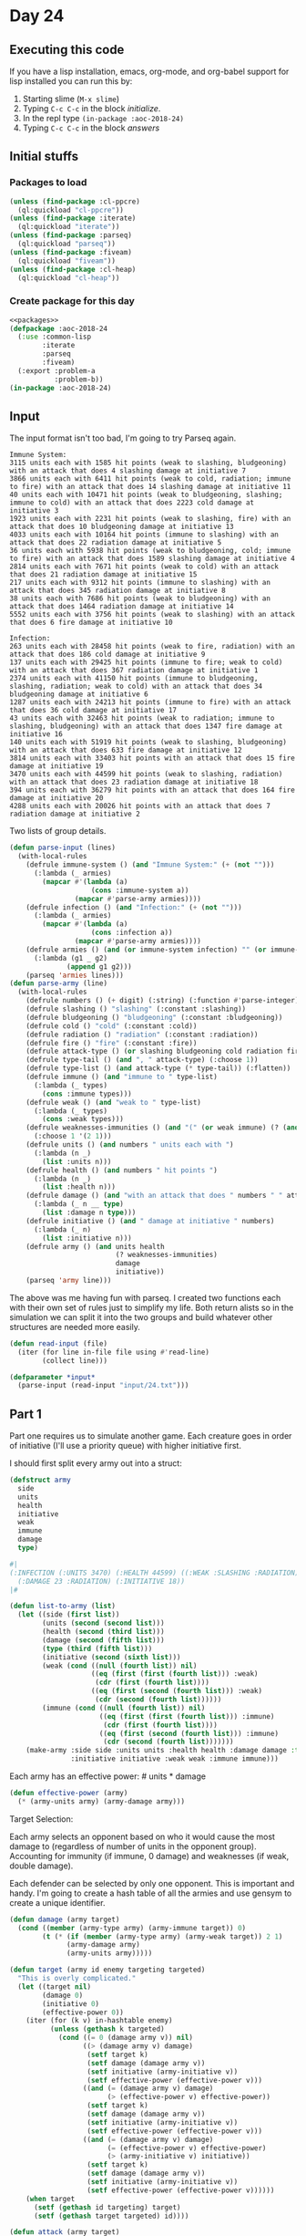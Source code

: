 #+STARTUP: indent contents
#+OPTIONS: num:nil toc:nil
* Day 24
** Executing this code
If you have a lisp installation, emacs, org-mode, and org-babel
support for lisp installed you can run this by:
1. Starting slime (=M-x slime=)
2. Typing =C-c C-c= in the block [[initialize][initialize]].
3. In the repl type =(in-package :aoc-2018-24)=
4. Typing =C-c C-c= in the block [[answers][answers]]
** Initial stuffs
*** Packages to load
#+NAME: packages
#+BEGIN_SRC lisp :results silent
  (unless (find-package :cl-ppcre)
    (ql:quickload "cl-ppcre"))
  (unless (find-package :iterate)
    (ql:quickload "iterate"))
  (unless (find-package :parseq)
    (ql:quickload "parseq"))
  (unless (find-package :fiveam)
    (ql:quickload "fiveam"))
  (unless (find-package :cl-heap)
    (ql:quickload "cl-heap"))
#+END_SRC
*** Create package for this day
#+NAME: initialize
#+BEGIN_SRC lisp :noweb yes :results silent
  <<packages>>
  (defpackage :aoc-2018-24
    (:use :common-lisp
          :iterate
          :parseq
          :fiveam)
    (:export :problem-a
             :problem-b))
  (in-package :aoc-2018-24)
#+END_SRC
** Input
The input format isn't too bad, I'm going to try Parseq again.
#+BEGIN_EXAMPLE
  Immune System:
  3115 units each with 1585 hit points (weak to slashing, bludgeoning) with an attack that does 4 slashing damage at initiative 7
  3866 units each with 6411 hit points (weak to cold, radiation; immune to fire) with an attack that does 14 slashing damage at initiative 11
  40 units each with 10471 hit points (weak to bludgeoning, slashing; immune to cold) with an attack that does 2223 cold damage at initiative 3
  1923 units each with 2231 hit points (weak to slashing, fire) with an attack that does 10 bludgeoning damage at initiative 13
  4033 units each with 10164 hit points (immune to slashing) with an attack that does 22 radiation damage at initiative 5
  36 units each with 5938 hit points (weak to bludgeoning, cold; immune to fire) with an attack that does 1589 slashing damage at initiative 4
  2814 units each with 7671 hit points (weak to cold) with an attack that does 21 radiation damage at initiative 15
  217 units each with 9312 hit points (immune to slashing) with an attack that does 345 radiation damage at initiative 8
  38 units each with 7686 hit points (weak to bludgeoning) with an attack that does 1464 radiation damage at initiative 14
  5552 units each with 3756 hit points (weak to slashing) with an attack that does 6 fire damage at initiative 10

  Infection:
  263 units each with 28458 hit points (weak to fire, radiation) with an attack that does 186 cold damage at initiative 9
  137 units each with 29425 hit points (immune to fire; weak to cold) with an attack that does 367 radiation damage at initiative 1
  2374 units each with 41150 hit points (immune to bludgeoning, slashing, radiation; weak to cold) with an attack that does 34 bludgeoning damage at initiative 6
  1287 units each with 24213 hit points (immune to fire) with an attack that does 36 cold damage at initiative 17
  43 units each with 32463 hit points (weak to radiation; immune to slashing, bludgeoning) with an attack that does 1347 fire damage at initiative 16
  140 units each with 51919 hit points (weak to slashing, bludgeoning) with an attack that does 633 fire damage at initiative 12
  3814 units each with 33403 hit points with an attack that does 15 fire damage at initiative 19
  3470 units each with 44599 hit points (weak to slashing, radiation) with an attack that does 23 radiation damage at initiative 18
  394 units each with 36279 hit points with an attack that does 164 fire damage at initiative 20
  4288 units each with 20026 hit points with an attack that does 7 radiation damage at initiative 2
#+END_EXAMPLE
Two lists of group details.
#+NAME: parse-input
#+BEGIN_SRC lisp :results silent
  (defun parse-input (lines)
    (with-local-rules
      (defrule immune-system () (and "Immune System:" (+ (not "")))
        (:lambda (_ armies)
          (mapcar #'(lambda (a)
                      (cons :immune-system a))
                  (mapcar #'parse-army armies))))
      (defrule infection () (and "Infection:" (+ (not "")))
        (:lambda (_ armies)
          (mapcar #'(lambda (a)
                      (cons :infection a))
                  (mapcar #'parse-army armies))))
      (defrule armies () (and (or immune-system infection) "" (or immune-system infection))
        (:lambda (g1 _ g2)
                (append g1 g2)))
      (parseq 'armies lines)))
  (defun parse-army (line)
    (with-local-rules
      (defrule numbers () (+ digit) (:string) (:function #'parse-integer))
      (defrule slashing () "slashing" (:constant :slashing))
      (defrule bludgeoning () "bludgeoning" (:constant :bludgeoning))
      (defrule cold () "cold" (:constant :cold))
      (defrule radiation () "radiation" (:constant :radiation))
      (defrule fire () "fire" (:constant :fire))
      (defrule attack-type () (or slashing bludgeoning cold radiation fire))
      (defrule type-tail () (and ", " attack-type) (:choose 1))
      (defrule type-list () (and attack-type (* type-tail)) (:flatten))
      (defrule immune () (and "immune to " type-list)
        (:lambda (_ types)
          (cons :immune types)))
      (defrule weak () (and "weak to " type-list)
        (:lambda (_ types)
          (cons :weak types)))
      (defrule weaknesses-immunities () (and "(" (or weak immune) (? (and "; " (or weak immune))) ") ")
        (:choose 1 '(2 1)))
      (defrule units () (and numbers " units each with ")
        (:lambda (n _)
          (list :units n)))
      (defrule health () (and numbers " hit points ")
        (:lambda (n _)
          (list :health n)))
      (defrule damage () (and "with an attack that does " numbers " " attack-type)
        (:lambda (_ n __ type)
          (list :damage n type)))
      (defrule initiative () (and " damage at initiative " numbers)
        (:lambda (_ n)
          (list :initiative n)))
      (defrule army () (and units health
                            (? weaknesses-immunities)
                            damage
                            initiative))
      (parseq 'army line)))
#+END_SRC

The above was me having fun with parseq. I created two functions each
with their own set of rules just to simplify my life. Both return
alists so in the simulation we can split it into the two groups and
build whatever other structures are needed more easily.
#+NAME: read-input
#+BEGIN_SRC lisp :results silent
  (defun read-input (file)
    (iter (for line in-file file using #'read-line)
          (collect line)))
#+END_SRC
#+NAME: input
#+BEGIN_SRC lisp :noweb yes :results silent
  (defparameter *input*
    (parse-input (read-input "input/24.txt")))
#+END_SRC
** Part 1
Part one requires us to simulate another game. Each creature goes in
order of initiative (I'll use a priority queue) with higher initiative
first.

I should first split every army out into a struct:
#+NAME: army-to-struct
#+BEGIN_SRC lisp :results silent
  (defstruct army
    side
    units
    health
    initiative
    weak
    immune
    damage
    type)

  #|
  (:INFECTION (:UNITS 3470) (:HEALTH 44599) ((:WEAK :SLASHING :RADIATION) NIL)
    (:DAMAGE 23 :RADIATION) (:INITIATIVE 18))
  |#

  (defun list-to-army (list)
    (let ((side (first list))
          (units (second (second list)))
          (health (second (third list)))
          (damage (second (fifth list)))
          (type (third (fifth list)))
          (initiative (second (sixth list)))
          (weak (cond ((null (fourth list)) nil)
                      ((eq (first (first (fourth list))) :weak)
                       (cdr (first (fourth list))))
                      ((eq (first (second (fourth list))) :weak)
                       (cdr (second (fourth list))))))
          (immune (cond ((null (fourth list)) nil)
                        ((eq (first (first (fourth list))) :immune)
                         (cdr (first (fourth list))))
                        ((eq (first (second (fourth list))) :immune)
                         (cdr (second (fourth list)))))))
      (make-army :side side :units units :health health :damage damage :type type
                 :initiative initiative :weak weak :immune immune)))
#+END_SRC
Each army has an effective power: # units * damage
#+NAME: effective-power
#+BEGIN_SRC lisp :results silent
  (defun effective-power (army)
    (* (army-units army) (army-damage army)))
#+END_SRC

Target Selection:

Each army selects an opponent based on who it would cause the most
damage to (regardless of number of units in the opponent
group). Accounting for immunity (if immune, 0 damage) and weaknesses
(if weak, double damage).

Each defender can be selected by only one opponent. This is important
and handy. I'm going to create a hash table of all the armies and use
gensym to create a unique identifier.

#+NAME: simulate
#+BEGIN_SRC lisp :results silent
  (defun damage (army target)
    (cond ((member (army-type army) (army-immune target)) 0)
          (t (* (if (member (army-type army) (army-weak target)) 2 1)
                (army-damage army)
                (army-units army)))))

  (defun target (army id enemy targeting targeted)
    "This is overly complicated."
    (let ((target nil)
          (damage 0)
          (initiative 0)
          (effective-power 0))
      (iter (for (k v) in-hashtable enemy)
            (unless (gethash k targeted)
              (cond ((= 0 (damage army v)) nil)
                    ((> (damage army v) damage)
                     (setf target k)
                     (setf damage (damage army v))
                     (setf initiative (army-initiative v))
                     (setf effective-power (effective-power v)))
                    ((and (= (damage army v) damage)
                          (> (effective-power v) effective-power))
                     (setf target k)
                     (setf damage (damage army v))
                     (setf initiative (army-initiative v))
                     (setf effective-power (effective-power v)))
                    ((and (= (damage army v) damage)
                          (= (effective-power v) effective-power)
                          (> (army-initiative v) initiative))
                     (setf target k)
                     (setf damage (damage army v))
                     (setf initiative (army-initiative v))
                     (setf effective-power (effective-power v))))))
      (when target
        (setf (gethash id targeting) target)
        (setf (gethash target targeted) id))))

  (defun attack (army target)
    (let ((damage (damage army target)))
      (setf (army-units target) (max (- (army-units target) (truncate damage (army-health target)))
                                     0))))

  (defun simulate (armies &optional (boost 0))
    (let* ((immune-system (make-hash-table))
           (infection (make-hash-table))
           (attack-queue (make-instance 'cl-heap:priority-queue :sort-fun #'>))
           (target-queue (make-instance 'cl-heap:priority-queue
                                        :sort-fun (lambda (x y)
                                                    (or (> (car x) (car y))
                                                        (and (= (car x) (car y))
                                                             (> (cadr x) (cadr y))))))))
      (iter (for army in (mapcar #'list-to-army armies))
            (if (eq (army-side army) :immune-system)
                (setf (gethash (gensym) immune-system) army))
            (if (eq (army-side army) :infection)
                (setf (gethash (gensym) infection) army)))
      (iter (for (k v) in-hashtable immune-system)
            (incf (army-damage v) boost))
      ;; The combat continues until everyone is dead
      (iter (until (or (= 0 (hash-table-count immune-system))
                       (= 0 (hash-table-count infection))))
            (with is-targeting = (make-hash-table))
            (with targeted-by = (make-hash-table))
            ;; Enqueue armies for both phases
            (iter (for (k v) in-hashtable immune-system)
                  (cl-heap:enqueue target-queue k (list (effective-power v) (army-initiative v)))
                  (cl-heap:enqueue attack-queue k (army-initiative v)))
            (iter (for (k v) in-hashtable infection)
                  (cl-heap:enqueue target-queue k (list (effective-power v) (army-initiative v)))
                  (cl-heap:enqueue attack-queue k (army-initiative v)))
            ;; Targeting Phase
            (iter (while (> (cl-heap:queue-size target-queue) 0))
                  (for id = (cl-heap:dequeue target-queue))
                  (cond ((gethash id immune-system)
                         (target (gethash id immune-system) id infection is-targeting targeted-by))
                        ((gethash id infection)
                         (target (gethash id infection) id immune-system is-targeting targeted-by))))
            ;; Attack Phase
            (iter (while (> (cl-heap:queue-size attack-queue) 0))
                  (for id = (cl-heap:dequeue attack-queue))
                  (when (gethash id is-targeting)
                    (attack (or (gethash id immune-system)
                                (gethash id infection))
                            (or (gethash (gethash id is-targeting) immune-system)
                                (gethash (gethash id is-targeting) infection)))))
            ;; Remove dead armies
            (iter (for (k v) in-hashtable immune-system)
                  (when (zerop (army-units v))
                    (remhash k immune-system)))
            (iter (for (k v) in-hashtable infection)
                  (when (zerop (army-units v))
                    (remhash k infection)))
            ;; clear target selections
            (clrhash targeted-by)
            (clrhash is-targeting))
      ;; Answer is how many units are in surviving side.
      (values
       (iter (for (k v) in-hashtable (if (= 0 (hash-table-count infection)) immune-system infection))
             (sum (army-units v)))
       (if (= 0 (hash-table-count infection)) :immune-system :infection))))
#+END_SRC
#+NAME: problem-a
#+BEGIN_SRC lisp :noweb yes :results silent
  (defun problem-a () (format t "Problem 24 A: ~a~%" (simulate *input*)))
#+END_SRC
** Part 2
Similar to Day 15 we can improve the performance of our side. Here
it's called a "boost" and applies to all groups in the immune
system. We need to know the smallest boost that will allow the immune
system to win.

I've made three changes to the simulate function:
1. Accept an optional (default to 0) boost parameter.
2. Apply that as an increment to all immune system groups.
3. Report who wins.

Like with Day 15 I'm not going to write the search function itself,
I'll just experiment with various boosts and record the results here:
| Boost | Winner        |
|-------+---------------|
|     0 | Infection     |
| 10000 | Immune System |
|  5000 | Immune System |
|  2500 | Immune System |
|  1250 | Immune System |
|   625 | Immune System |
|   312 | Immune System |
|   150 | Immune System |
|    75 | Immune System |
|    37 | Infection     |
|    50 | Infection     |
|    60 | Infection     |
|    70 | Immune System |
|    65 | Infection     |
|    67 | Infection     |

69 causes an infinite loop (I haven't printed out the circumstances,
but I guess groups that are immune to each other are left and so no
progress is made).
#+NAME: problem-b
#+BEGIN_SRC lisp :noweb yes :results silent
  (defun problem-b () (format t "Problem 24 B: ~a~%" (simulate *input* 70)))
#+END_SRC
** Putting it all together
#+NAME: structs
#+BEGIN_SRC lisp :noweb yes :results silent

#+END_SRC
#+NAME: functions
#+BEGIN_SRC lisp :noweb yes :results silent
  <<effective-power>>
  <<army-to-struct>>
  <<parse-input>>
  <<simulate>>
  <<read-input>>
#+END_SRC
#+NAME: answers
#+BEGIN_SRC lisp :results output :exports both :noweb yes :tangle 2018.24.lisp
  <<initialize>>
  <<structs>>
  <<functions>>
  <<input>>
  <<problem-a>>
  <<problem-b>>
  (problem-a)
  (problem-b)
#+END_SRC
** Answer
#+RESULTS: answers
: Problem 24 A: 14854
: Problem 24 B: 3467
** Test Cases
#+NAME: test-cases
#+BEGIN_SRC lisp :results output :exports both
  (def-suite aoc.2018.24)
  (in-suite aoc.2018.24)
  (defparameter *test-input*
    (list "Immune System:"
          "17 units each with 5390 hit points (weak to radiation, bludgeoning) with an attack that does 4507 fire damage at initiative 2"
          "989 units each with 1274 hit points (immune to fire; weak to bludgeoning, slashing) with an attack that does 25 slashing damage at initiative 3"
          ""
          "Infection:"
          "801 units each with 4706 hit points (weak to radiation) with an attack that does 116 bludgeoning damage at initiative 1"
          "4485 units each with 2961 hit points (immune to radiation; weak to fire, cold) with an attack that does 12 slashing damage at initiative 4"))
  (run! 'aoc.2018.24)
#+END_SRC
** Test Results
#+RESULTS: test-cases
: 
: Running test suite AOC.2018.24
:  Didn't run anything...huh?
** Thoughts
